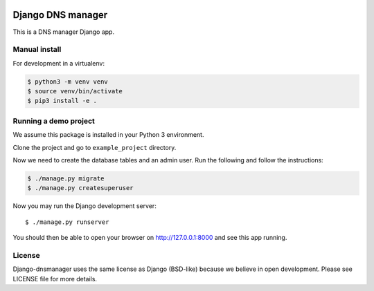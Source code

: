 .. image::  https://travis-ci.com/erdnaxe/django-dnsmanager.svg?branch=master
    :target: http://travis-ci.com/erdnaxe/django-dnsmanager
.. image:: https://img.shields.io/codecov/c/github/erdnaxe/django-dnsmanager/master.svg
    :target: https://codecov.io/github/erdnaxe/django-dnsmanager?branch=master

Django DNS manager
==================

This is a DNS manager Django app.

Manual install
--------------

For development in a virtualenv:

.. code:: bash

   $ python3 -m venv venv
   $ source venv/bin/activate
   $ pip3 install -e .

Running a demo project
----------------------

We assume this package is installed in your Python 3 environment.

Clone the project and go to ``example_project`` directory.

Now we need to create the database tables and an admin user. Run the
following and follow the instructions:

.. code:: bash

   $ ./manage.py migrate
   $ ./manage.py createsuperuser

Now you may run the Django development server:

::

   $ ./manage.py runserver

You should then be able to open your browser on http://127.0.0.1:8000
and see this app running.

License
-------

Django-dnsmanager uses the same license as Django (BSD-like)
because we believe in open development.
Please see LICENSE file for more details.
